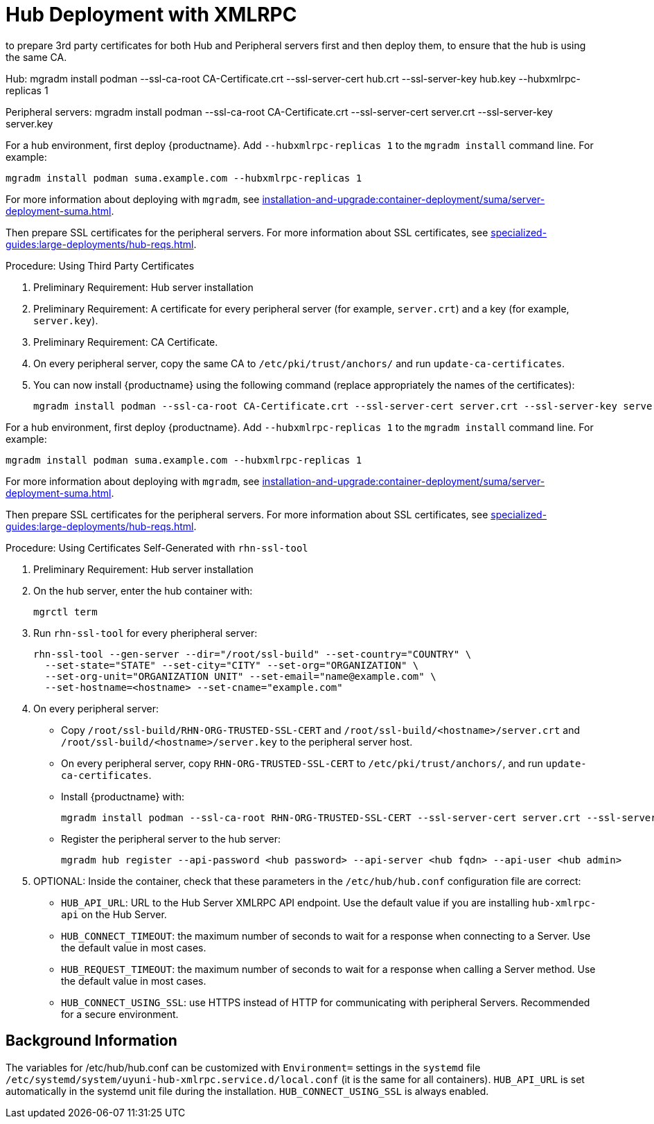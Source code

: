 [[lsd-hub-install]]
= Hub Deployment with XMLRPC

to prepare 3rd party certificates for both Hub and Peripheral servers first and then deploy them, to ensure that the hub is using the same CA.

Hub:
mgradm install podman --ssl-ca-root CA-Certificate.crt --ssl-server-cert hub.crt --ssl-server-key hub.key --hubxmlrpc-replicas 1

Peripheral servers:
mgradm install podman --ssl-ca-root CA-Certificate.crt --ssl-server-cert server.crt --ssl-server-key server.key


For a hub environment, first deploy {productname}.
Add [option]``--hubxmlrpc-replicas 1`` to the [command]``mgradm install`` command line.
For example:

----
mgradm install podman suma.example.com --hubxmlrpc-replicas 1
----

For more information about deploying with [command]``mgradm``, see xref:installation-and-upgrade:container-deployment/suma/server-deployment-suma.adoc[].

Then prepare SSL certificates for the peripheral servers.
For more information about SSL certificates, see xref:specialized-guides:large-deployments/hub-reqs.adoc#lsd-hub-reqs-certs[].


.Procedure: Using Third Party Certificates
. Preliminary Requirement: Hub server installation
. Preliminary Requirement: A certificate for every peripheral server (for example, [literal]``server.crt``) and a key (for example, [literal]``server.key``).
. Preliminary Requirement: CA Certificate.
. On every peripheral server, copy the same CA to [path]``/etc/pki/trust/anchors/`` and run ``update-ca-certificates``.
. You can now install {productname} using the following command (replace appropriately the names of the certificates):
+

----
mgradm install podman --ssl-ca-root CA-Certificate.crt --ssl-server-cert server.crt --ssl-server-key server.key
----



// ========================================================================

For a hub environment, first deploy {productname}.
Add [option]``--hubxmlrpc-replicas 1`` to the [command]``mgradm install`` command line.
For example:

----
mgradm install podman suma.example.com --hubxmlrpc-replicas 1
----

For more information about deploying with [command]``mgradm``, see xref:installation-and-upgrade:container-deployment/suma/server-deployment-suma.adoc[].

Then prepare SSL certificates for the peripheral servers.
For more information about SSL certificates, see xref:specialized-guides:large-deployments/hub-reqs.adoc#lsd-hub-reqs-certs[].


.Procedure: Using Certificates Self-Generated with [command]``rhn-ssl-tool``
. Preliminary Requirement: Hub server installation

. On the hub server, enter the hub container with:
+

----
mgrctl term
----


. Run [command]``rhn-ssl-tool`` for every pheripheral server:
+

----
rhn-ssl-tool --gen-server --dir="/root/ssl-build" --set-country="COUNTRY" \
  --set-state="STATE" --set-city="CITY" --set-org="ORGANIZATION" \
  --set-org-unit="ORGANIZATION UNIT" --set-email="name@example.com" \
  --set-hostname=<hostname> --set-cname="example.com"
----

. On every peripheral server:
* Copy [path]``/root/ssl-build/RHN-ORG-TRUSTED-SSL-CERT`` and  [path]``/root/ssl-build/<hostname>/server.crt`` and [path]``/root/ssl-build/<hostname>/server.key`` to the peripheral server host.
* On every peripheral server, copy [path]``RHN-ORG-TRUSTED-SSL-CERT`` to [path]``/etc/pki/trust/anchors/``, and run [command]``update-ca-certificates``.
* Install {productname} with:
+

----
mgradm install podman --ssl-ca-root RHN-ORG-TRUSTED-SSL-CERT --ssl-server-cert server.crt --ssl-server-key server.key
----

* Register the peripheral server to the hub server:
+

----
mgradm hub register --api-password <hub password> --api-server <hub fqdn> --api-user <hub admin>
----

. OPTIONAL: Inside the container, check that these parameters in the [path]``/etc/hub/hub.conf`` configuration file are correct:
*  ``HUB_API_URL``: URL to the Hub Server XMLRPC API endpoint.
    Use the default value if you are installing `hub-xmlrpc-api` on the Hub Server.
* ``HUB_CONNECT_TIMEOUT``: the maximum number of seconds to wait for a response when connecting to a Server.
    Use the default value in most cases.
* ``HUB_REQUEST_TIMEOUT``: the maximum number of seconds to wait for a response when calling a Server method.
    Use the default value in most cases.
* ``HUB_CONNECT_USING_SSL``: use HTTPS instead of HTTP for communicating with peripheral Servers.
    Recommended for a secure environment.



== Background Information

The variables for /etc/hub/hub.conf can be customized with [literal]``Environment=`` settings in the [systemitem]``systemd`` file [path]``/etc/systemd/system/uyuni-hub-xmlrpc.service.d/local.conf`` (it is the same for all containers).
[literal]``HUB_API_URL`` is set automatically in the systemd unit file during the installation.
[literal]``HUB_CONNECT_USING_SSL`` is always enabled.
